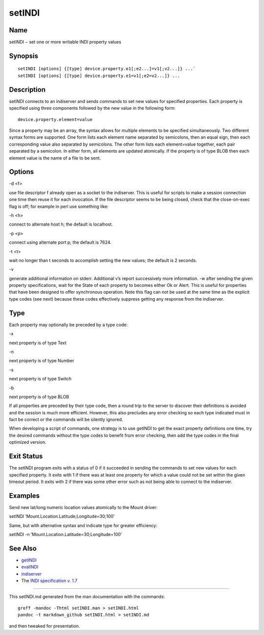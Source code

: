 setINDI
=======

Name
----

setINDI − set one or more writable INDI property values

Synopsis
--------

::

   setINDI [options] {[type] device.property.e1[;e2...]=v1[;v2...]} ...`
   setINDI [options] {[type] device.property.e1=v1[;e2=v2...]} ...

Description
-----------

setINDI connects to an indiserver and sends commands to set new values
for specified properties. Each property is specified using three
components followed by the new value in the following form:

::

   device.property.element=value

Since a property may be an array, the syntax allows for multiple
elements to be specified simultaneously. Two different syntax forms are
supported. One form lists each element name separated by semicolons,
then an equal sign, then each corresponding value also separated by
semicolons. The other form lists each element=value together, each pair
separated by a semicolon. In either form, all elements are updated
atomically. If the property is of type BLOB then each element value is
the name of a file to be sent.

Options
-------

.. raw:: html

   <table>

.. raw:: html

   <colgroup>

.. raw:: html

   <col width="10%" />

.. raw:: html

   <col width="30%" />

.. raw:: html

   <col width="60%" />

.. raw:: html

   </colgroup>

.. raw:: html

   <tbody>

.. raw:: html

   <tr class="odd">

.. raw:: html

   <td align="left">

.. raw:: html

   </td>

.. raw:: html

   <td align="left">

.. raw:: html

   <p>

-d <f>

.. raw:: html

   </p>

.. raw:: html

   </td>

.. raw:: html

   <td align="left">

.. raw:: html

   <p>

use file descriptor f already open as a socket to the indiserver. This
is useful for scripts to make a session connection one time then reuse
it for each invocation. If the file descriptor seems to be being closed,
check that the close-on-exec flag is off; for example in perl use
something like:

.. raw:: html

   </p>

.. raw:: html

   <pre>
       #!/usr/bin/perl
       use Socket;
       use Fcntl;
       socket(SOCK, PF\_INET, SOCK\_STREAM, getprotobyname(’tcp’));
       connect(SOCK, sockaddr\_in(7624,inet\_aton(’localhost’)));
       fcntl(SOCK,F\_SETFD,0);
       $directfd = fileno(SOCK);
       &runindi ("./setINDI", "-d", "$directfd", "x.y.z=10");
       &runindi ("./setINDI", "-d", "$directfd", "a.b.c=hello");
       sub runindi { if (fork()) { wait(); } else { exec @\_; } }
   </pre>

.. raw:: html

   </td>

.. raw:: html

   </tr>

.. raw:: html

   <tr class="odd">

.. raw:: html

   <td align="left">

.. raw:: html

   </td>

.. raw:: html

   <td align="left">

.. raw:: html

   <p>

-h <h>

.. raw:: html

   </p>

.. raw:: html

   </td>

.. raw:: html

   <td align="left">

.. raw:: html

   <p>

connect to alternate host h; the default is localhost.

.. raw:: html

   </p>

.. raw:: html

   </td>

.. raw:: html

   </tr>

.. raw:: html

   <tr class="even">

.. raw:: html

   <td align="left">

.. raw:: html

   </td>

.. raw:: html

   <td align="left">

.. raw:: html

   <p>

-p <p>

.. raw:: html

   </p>

.. raw:: html

   </td>

.. raw:: html

   <td align="left">

.. raw:: html

   <p>

connect using alternate port p; the default is 7624.

.. raw:: html

   </p>

.. raw:: html

   </td>

.. raw:: html

   </tr>

.. raw:: html

   <tr class="odd">

.. raw:: html

   <td align="left">

.. raw:: html

   </td>

.. raw:: html

   <td align="left">

.. raw:: html

   <p>

-t <t>

.. raw:: html

   </p>

.. raw:: html

   </td>

.. raw:: html

   <td align="left">

.. raw:: html

   <p>

wait no longer than t seconds to accomplish setting the new values; the
default is 2 seconds.

.. raw:: html

   </p>

.. raw:: html

   </td>

.. raw:: html

   </tr>

.. raw:: html

   <tr class="even">

.. raw:: html

   <td align="left">

.. raw:: html

   </td>

.. raw:: html

   <td align="left">

.. raw:: html

   <p>

-v

.. raw:: html

   </p>

.. raw:: html

   </td>

.. raw:: html

   <td align="left">

.. raw:: html

   <p>

generate additional information on stderr. Additional v’s report
successively more information. -w after sending the given property
specifications, wait for the State of each property to becomes either Ok
or Alert. This is useful for properties that have been designed to offer
synchronous operation. Note this flag can not be used at the same time
as the explicit type codes (see next) because these codes effectively
suppress getting any response from the indiserver.

.. raw:: html

   </p>

.. raw:: html

   </td>

.. raw:: html

   </tr>

.. raw:: html

   </tbody>

.. raw:: html

   </table>

Type
----

Each property may optionally be preceded by a type code:

.. raw:: html

   <table>

.. raw:: html

   <colgroup>

.. raw:: html

   <col width="20%" />

.. raw:: html

   <col width="20%" />

.. raw:: html

   <col width="60%" />

.. raw:: html

   </colgroup>

.. raw:: html

   <tbody>

.. raw:: html

   <tr class="odd">

.. raw:: html

   <td align="left">

.. raw:: html

   </td>

.. raw:: html

   <td align="left">

.. raw:: html

   <p>

-x

.. raw:: html

   </p>

.. raw:: html

   </td>

.. raw:: html

   <td align="left">

.. raw:: html

   <p>

next property is of type Text

.. raw:: html

   </p>

.. raw:: html

   </td>

.. raw:: html

   </tr>

.. raw:: html

   <tr class="even">

.. raw:: html

   <td align="left">

.. raw:: html

   </td>

.. raw:: html

   <td align="left">

.. raw:: html

   <p>

-n

.. raw:: html

   </p>

.. raw:: html

   </td>

.. raw:: html

   <td align="left">

.. raw:: html

   <p>

next property is of type Number

.. raw:: html

   </p>

.. raw:: html

   </td>

.. raw:: html

   </tr>

.. raw:: html

   <tr class="odd">

.. raw:: html

   <td align="left">

.. raw:: html

   </td>

.. raw:: html

   <td align="left">

.. raw:: html

   <p>

-s

.. raw:: html

   </p>

.. raw:: html

   </td>

.. raw:: html

   <td align="left">

.. raw:: html

   <p>

next property is of type Switch

.. raw:: html

   </p>

.. raw:: html

   </td>

.. raw:: html

   </tr>

.. raw:: html

   <tr class="even">

.. raw:: html

   <td align="left">

.. raw:: html

   </td>

.. raw:: html

   <td align="left">

.. raw:: html

   <p>

-b

.. raw:: html

   </p>

.. raw:: html

   </td>

.. raw:: html

   <td align="left">

.. raw:: html

   <p>

next property is of type BLOB

.. raw:: html

   </p>

.. raw:: html

   </td>

.. raw:: html

   </tr>

.. raw:: html

   </tbody>

.. raw:: html

   </table>

If all properties are preceded by their type code, then a round trip to
the server to discover their definitions is avoided and the session is
much more efficient. However, this also precludes any error checking so
each type indicated must in fact be correct or the commands will be
silently ignored.

When developing a script of commands, one strategy is to use getINDI to
get the exact property definitions one time, try the desired commands
without the type codes to benefit from error checking, then add the type
codes in the final optimized version.

Exit Status
-----------

The setINDI program exits with a status of 0 if it succeeded in sending
the commands to set new values for each specified property. It exits
with 1 if there was at least one property for which a value could not be
set within the given timeout period. It exits with 2 if there was some
other error such as not being able to connect to the indiserver.

Examples
--------

Send new lat/long numeric location values atomically to the Mount
driver:

setINDI ’Mount.Location.Latitude;Longitude=30;100’

Same, but with alternative syntax and indicate type for greater
efficiency:

setINDI -n ’Mount.Location.Latitude=30;Longitude=100’

See Also
--------

-  `getINDI <./getINDI>`__
-  `evalINDI <./evalINDI>`__
-  `indiserver <./indiserver>`__
-  The `INDI specification v.
   1.7 <http://www.clearskyinstitute.com/INDI/INDI.pdf>`__

--------------

This setINDI.md generated from the man documentation with the commands:

::

   groff -mandoc -Thtml setINDI.man > setINDI.html
   pandoc -t markdown_github setINDI.html > setINDI.md

and then tweaked for presentation.
